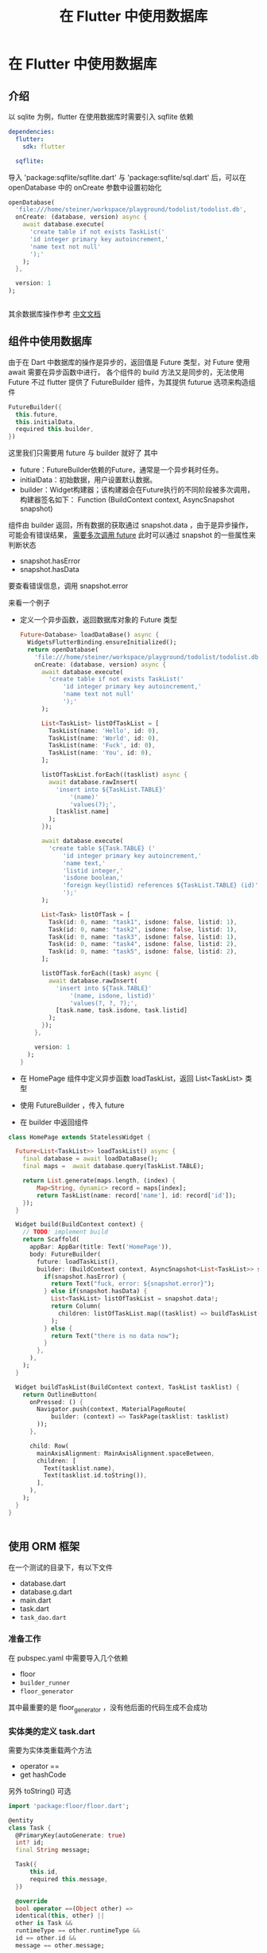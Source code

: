 #+title: 在 Flutter 中使用数据库

* 在 Flutter 中使用数据库
** 介绍
以 sqlite 为例，flutter 在使用数据库时需要引入 sqflite 依赖
#+begin_src yaml
  dependencies:
    flutter:
      sdk: flutter

    sqflite:
#+end_src
导入 'package:sqflite/sqflite.dart' 与 'package:sqflite/sql.dart' 后，可以在 openDatabase 中的 onCreate 参数中设置初始化
#+begin_src dart
  openDatabase(
    'file:///home/steiner/workspace/playground/todolist/todolist.db',
    onCreate: (database, version) async {
      await database.execute(
        'create table if not exists TaskList('
        'id integer primary key autoincrement,'
        'name text not null'
        ');'
      );
    },

    version: 1
  );
  

#+end_src

其余数据库操作参考 [[https://flutter.cn/docs/cookbook/persistence/sqlite][中文文档]]

** 组件中使用数据库
由于在 Dart 中数据库的操作是异步的，返回值是 Future 类型，对 Future 使用 await 需要在异步函数中进行，
各个组件的 build 方法又是同步的，无法使用 Future
不过 flutter 提供了 FutureBuilder 组件，为其提供 futurue 选项来构造组件
#+begin_src dart
  FutureBuilder({
    this.future,
    this.initialData,
    required this.builder,
  })
#+end_src
这里我们只需要用 future 与 builder 就好了
其中
- future：FutureBuilder依赖的Future，通常是一个异步耗时任务。
- initialData：初始数据，用户设置默认数据。
- builder：Widget构建器；该构建器会在Future执行的不同阶段被多次调用，构建器签名如下：
  Function (BuildContext context, AsyncSnapshot snapshot)

组件由 builder 返回，所有数据的获取通过 snapshot.data ，由于是异步操作，可能会有错误结果， _需要多次调用 future_
此时可以通过 snapshot 的一些属性来判断状态
- snapshot.hasError
- snapshot.hasData
要查看错误信息，调用 snapshot.error


来看一个例子
- 定义一个异步函数，返回数据库对象的 Future 类型
  #+begin_src dart
  Future<Database> loadDataBase() async {
    WidgetsFlutterBinding.ensureInitialized();
    return openDatabase(
      'file:///home/steiner/workspace/playground/todolist/todolist.db',
      onCreate: (database, version) async {
        await database.execute(
          'create table if not exists TaskList('
              'id integer primary key autoincrement,'
              'name text not null'
              ');'
        );

        List<TaskList> listOfTaskList = [
          TaskList(name: 'Hello', id: 0),
          TaskList(name: 'World', id: 0),
          TaskList(name: 'Fuck', id: 0),
          TaskList(name: 'You', id: 0),
        ];

        listOfTaskList.forEach((tasklist) async {
          await database.rawInsert(
            'insert into ${TaskList.TABLE}'
                '(name)'
                'values(?);',
            [tasklist.name]
          );
        });

        await database.execute(
          'create table ${Task.TABLE} ('
              'id integer primary key autoincrement,'
              'name text,'
              'listid integer,'
              'isdone boolean,'
              'foreign key(listid) references ${TaskList.TABLE} (id)'
              ');'
        );

        List<Task> listOfTask = [
          Task(id: 0, name: "task1", isdone: false, listid: 1),
          Task(id: 0, name: "task2", isdone: false, listid: 1),
          Task(id: 0, name: "task3", isdone: false, listid: 1),
          Task(id: 0, name: "task4", isdone: false, listid: 2),
          Task(id: 0, name: "task5", isdone: false, listid: 2),
        ];

        listOfTask.forEach((task) async {
          await database.rawInsert(
            'insert into ${Task.TABLE}'
                '(name, isdone, listid)'
                'values(?, ?, ?);',
            [task.name, task.isdone, task.listid]
          );
        });
      },

      version: 1
    );
  }
#+end_src

- 在 HomePage 组件中定义异步函数 loadTaskList，返回 List<TaskList> 类型
- 使用 FutureBuilder ，传入 future
- 在 builder 中返回组件
#+begin_src dart
  class HomePage extends StatelessWidget {

    Future<List<TaskList>> loadTaskList() async {
      final database = await loadDataBase();
      final maps =  await database.query(TaskList.TABLE);

      return List.generate(maps.length, (index) {
          Map<String, dynamic> record = maps[index];
          return TaskList(name: record['name'], id: record['id']);
      });
    }

    Widget build(BuildContext context) {
      // TODO: implement build
      return Scaffold(
        appBar: AppBar(title: Text('HomePage')),
        body: FutureBuilder(
          future: loadTaskList(),
          builder: (BuildContext context, AsyncSnapshot<List<TaskList>> snapshot) {
            if(snapshot.hasError) {
              return Text("fuck, error: ${snapshot.error}");
            } else if(snapshot.hasData) {
              List<TaskList> listOfTaskList = snapshot.data!;
              return Column(
                children: listOfTaskList.map((tasklist) => buildTaskList(context, tasklist)).toList(),
              );
            } else {
              return Text("there is no data now");
            }
          },
        ),
      );
    }

    Widget buildTaskList(BuildContext context, TaskList tasklist) {
      return OutlineButton(
        onPressed: () {
          Navigator.push(context, MaterialPageRoute(
              builder: (context) => TaskPage(tasklist: tasklist)
          ));
        },

        child: Row(
          mainAxisAlignment: MainAxisAlignment.spaceBetween,
          children: [
            Text(tasklist.name),
            Text(tasklist.id.toString()),
          ],
        ),
      );
    }
  }


#+end_src  
** 使用 ORM 框架
在一个测试的目录下，有以下文件
- database.dart
- database.g.dart
- main.dart
- task.dart
- =task_dao.dart=
*** 准备工作
在 pubspec.yaml 中需要导入几个依赖
- floor
- =builder_runner=
- =floor_generator=
  
其中最重要的是 floor_generator ，没有他后面的代码生成不会成功
*** 实体类的定义 task.dart
需要为实体类重载两个方法
- operator ==
- get hashCode
另外 toString() 可选

#+begin_src dart
  import 'package:floor/floor.dart';

  @entity
  class Task {
    @PrimaryKey(autoGenerate: true)
    int? id;
    final String message;

    Task({
        this.id,
        required this.message,
    })

    @override
    bool operator ==(Object other) =>
    identical(this, other) ||
    other is Task &&
    runtimeType == other.runtimeType &&
    id == other.id &&
    message == other.message;

    @override
    int get hashCode => id.hashCode ^ message.hashCode;

    @override
    String toString() {
      // TODO: implement toString
      return 'Task{id: $id, message: $message}';
    }

  }
#+end_src
  
在代码中有
- *@entity* 声明这个类是实体类
- *@PrimaryKey* 声明主键
- *bool operator ==* 重载
- *int get hashCode* 重载

其中 *@PrimaryKey(autoGenerate = true)* 表示这个主键是自增序列，
在构造函数中，主键 id 被定义为可以为空，这样不用传入 id, floor 会自动帮我们补上，按照自增顺序定义 id

*** DAO 的定义 =task_dao.dart=
task_dao 可以看作对表 Task 的操作接口
#+begin_src dart
  @dao
  abstract class TaskDao {
    @Query('select * from task where id = :id')
    Future<Task?> findTaskById(int id) ;

    @Query('select * from task')
    Future<List<Task>> findAllTask();

    @Query('select * from task')
    Stream<List<Task>> findAllTasksAsStream();

    @insert
    Future<void> insertTask(Task task);

    @insert
    Future<void> insertTasks(List<Task> tasks);

    @update
    Future<void> updateTask(Task task);

    @update
    Future<void> updateTasks(List<Task> tasks);

    @delete
    Future<void> deleteTask(Task task);

    @delete
    Future<void> deleteTasks(List<Task> tasks);
  }
#+end_src
在代码中，有
- *abstract class* 抽象类
- *@dao* 声明类是一个 Data Access Object
- *@Query* 通过此函数来查询，传入查询语句表示函数的行为
- *@insert* 通过此函数来插入数据
- *@update* 通过此函数来更新数据
- *@delete* 通过此函数来删除数据

其中，插入相同主键的数据，可能会产生冲突，从而程序崩溃
默认的冲突解决方法是 abort ，也可以自己定义方法为 relpace
#+begin_src dart
  @Insert(onConflict: OnConflictStrategy.replace)
  Future<void> insert_one(Task task);
#+end_src
*** 数据库定义 database.dart
在文件中，
#+begin_src dart
  part 'database.g.dart';

  @Database(version: 1, entities: [Task])
  abstract class FlutterDataBase extends FloorDatabase {
    TaskDao get taskDao;
  }
#+end_src

- *part* 表示 'database.g.dart` 是该文件/模块的一部分？
- *FlutterDataBase* 是抽象类，继承自 FloorDatabase
- *FlutterDataBase* 中定义了一个 getter
- *@Database* 这个类看作一个数据库
- 其中 entities 表示访问的数据表，通过重载 get ，返回 DAO 对象来访问数据表
*** 代码生成
在 database.dart 所在目录下，输入
: flutter pub run build_runner build
会生成 'database.g.dart' 文件
接下来的数据库操作就会通过这个文件

*注意*
在 =database.dart= 中需要这样导入 =sqflite=
#+begin_src dart
  import 'package:sqflite/sqflite.dart' as sqflite;
#+end_src

因为 =build_runner= 生成的文件中有 =sqflite.Database= 等类声明
*** 创建数据库 main.dart
在异步的主函数中，首先确认初始化
: WidgetsFlutterBinding.ensureInitialized()
再通过 'database.g.dart' 中的 =$FloorFlutterDatabase= 来创建数据库，再获取 DAO 对象
#+begin_src dart
  final database = await $FloorFlutterDataBase
  .databaseBuilder('file://./flutter_database.db')
  .build();

  final dao = database.taskDao;
#+end_src

*注意*
可以在 'databaseBuilder' 中传入数据库地址



*** TODO 疑问
如何在构建数据库时使其为空 
